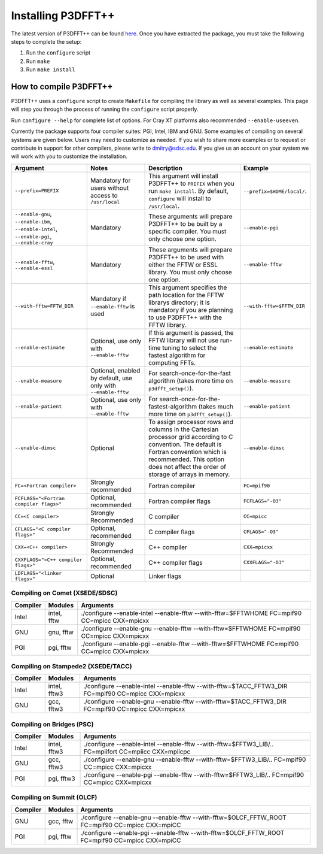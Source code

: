 Installing P3DFFT++
===================
The latest version of P3DFFT++ can be found `here <https://github.com/sdsc/p3dfft.3/releases>`_. Once you have extracted the package, you must take the following steps to complete the setup:

1. Run the ``configure`` script
2. Run ``make``
3. Run ``make install``

How to compile P3DFFT++
-----------------------
P3DFFT++ uses a ``configure`` script to create ``Makefile`` for compiling the library as well as several examples. This page will step you through the process of running the ``configure`` script properly.

Run ``configure --help`` for complete list of options. For Cray XT platforms also recommended ``--enable-useeven``.

Currently the package supports four compiler suites: PGI, Intel, IBM and GNU. Some examples of compiling on several systems are given below. Users may need to customize as needed. If you wish to share more examples or to request or contribute in support for other compilers, please write to `dmitry@sdsc.edu <mailto:dmitry%40sdsc%2eedu>`_. If you give us an account on your system we will work with you to customize the installation.

.. csv-table::
        :header: "Argument", "Notes", "Description", "Example"
        :widths: auto
        :escape: '

        "``--prefix=PREFIX``", "Mandatory for users without access to ``/usr/local``", "This argument will install P3DFFT++ to ``PREFIX`` when you run ``make install``. By default, ``configure`` will install to ``/usr/local``.", "``--prefix=$HOME/local/``."
        "``--enable-gnu``, ``--enable-ibm``, ``--enable-intel``, ``--enable-pgi``, ``--enable-cray``", "Mandatory", "These arguments will prepare P3DFFT++ to be built by a specific compiler. You must only choose one option.", "``--enable-pgi``"
        "``--enable-fftw``, ``--enable-essl``", "Mandatory", "These arguments will prepare P3DFFT++ to be used with either the FFTW or ESSL library. You must only choose one option.", "``--enable-fftw``"
        "``--with-fftw=FFTW_DIR``", "Mandatory if ``--enable-fftw`` is used", "This argument specifies the path location for the FFTW library's directory; it is mandatory if you are planning to use P3DFFT++ with the FFTW library.", "``--with-fftw=$FFTW_DIR``"
        "``--enable-estimate``", "Optional, use only with ``--enable-fftw``", "If this argument is passed, the FFTW library will not use run-time tuning to select the fastest algorithm for computing FFTs.", "``--enable-estimate``"
        "``--enable-measure``", "Optional, enabled by default, use only with ``--enable-fftw``", "For search-once-for-the-fast algorithm (takes more time on ``p3dfft_setup()``).", "``--enable-measure``"
        "``--enable-patient``", "Optional, use only with ``--enable-fftw``", "For search-once-for-the-fastest-algorithm (takes much more time on ``p3dfft_setup()``).", "``--enable-patient``"
        "``--enable-dimsc``", "Optional", "To assign processor rows and columns in the Cartesian processor grid according to C convention. The default is Fortran convention which is recommended. This option does not affect the order of storage of arrays in memory.", "``--enable-dimsc``"
        "``FC=<Fortran compiler>``", "Strongly recommended", "Fortran compiler", "``FC=mpif90``"
        "``FCFLAGS='"<Fortran compiler flags>'"``", "Optional, recommended", "Fortran compiler flags", "``FCFLAGS='"-O3'"``"
        "``CC=<C compiler>``", "Strongly Recommended", "C compiler", "``CC=mpicc``"
        "``CFLAGS='"<C compiler flags>'"``", "Optional, recommended", "C compiler flags", "``CFLAGS='"-O3'"``"
        "``CXX=<C++ compiler>``", "Strongly Recommended", "C++ compiler", "``CXX=mpicxx``"
        "``CXXFLAGS='"<C++ compiler flags>'"``", "Optional, recommended", "C++ compiler flags", "``CXXFLAGS='"-O3'"``"
        "``LDFLAGS='"<linker flags>'"``", "Optional", "Linker flags", ""

Compiling on Comet (XSEDE/SDSC)
^^^^^^^^^^^^^^^^^^^^^^^^^^^^^^^
.. csv-table::
        :header: "Compiler", "Modules", "Arguments"
        :widths: auto

        "Intel", "intel, fftw", "./configure --enable-intel --enable-fftw --with-fftw=$FFTWHOME FC=mpif90 CC=mpicc CXX=mpicxx"
        "GNU", "gnu, fftw", "./configure --enable-gnu --enable-fftw --with-fftw=$FFTWHOME FC=mpif90 CC=mpicc CXX=mpicxx"
        "PGI", "pgi, fftw", "./configure --enable-pgi --enable-fftw --with-fftw=$FFTWHOME FC=mpif90 CC=mpicc CXX=mpicxx"

Compiling on Stampede2 (XSEDE/TACC)
^^^^^^^^^^^^^^^^^^^^^^^^^^^^^^^^^^^
.. csv-table::
        :header: "Compiler", "Modules", "Arguments"
        :widths: auto

        "Intel", "intel, fftw3", "./configure --enable-intel --enable-fftw --with-fftw=$TACC_FFTW3_DIR FC=mpif90 CC=mpicc CXX=mpicxx"
        "GNU", "gcc, fftw3", "./configure --enable-gnu --enable-fftw --with-fftw=$TACC_FFTW3_DIR FC=mpif90 CC=mpicc CXX=mpicxx"

Compiling on Bridges (PSC)
^^^^^^^^^^^^^^^^^^^^^^^^^^
.. csv-table::
        :header: "Compiler", "Modules", "Arguments"
        :widths: auto

        "Intel", "intel, fftw3", "./configure --enable-intel --enable-fftw --with-fftw=$FFTW3_LIB/.. FC=mpiifort CC=mpiicc CXX=mpiicpc"
        "GNU", "gcc, fftw3", "./configure --enable-gnu --enable-fftw --with-fftw=$FFTW3_LIB/.. FC=mpif90 CC=mpicc CXX=mpicxx"
        "PGI", "pgi, fftw3", "./configure --enable-pgi --enable-fftw --with-fftw=$FFTW3_LIB/.. FC=mpif90 CC=mpicc CXX=mpicxx"

Compiling on Summit (OLCF)
^^^^^^^^^^^^^^^^^^^^^^^^^^
.. csv-table::
        :header: "Compiler", "Modules", "Arguments"
        :widths: auto

        "GNU", "gcc, fftw", "./configure --enable-gnu --enable-fftw --with-fftw=$OLCF_FFTW_ROOT FC=mpif90 CC=mpicc CXX=mpiCC"
        "PGI", "pgi, fftw", "./configure --enable-pgi --enable-fftw --with-fftw=$OLCF_FFTW_ROOT FC=mpif90 CC=mpicc CXX=mpiCC"
